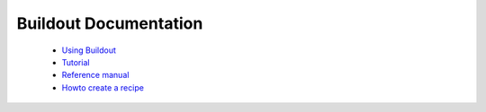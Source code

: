 Buildout Documentation
======================

 - `Using Buildout <using.html>`_

 - `Tutorial <tutorial.html>`_

 - `Reference manual <manual.html>`_

 - `Howto create a recipe <recipe.html>`_
